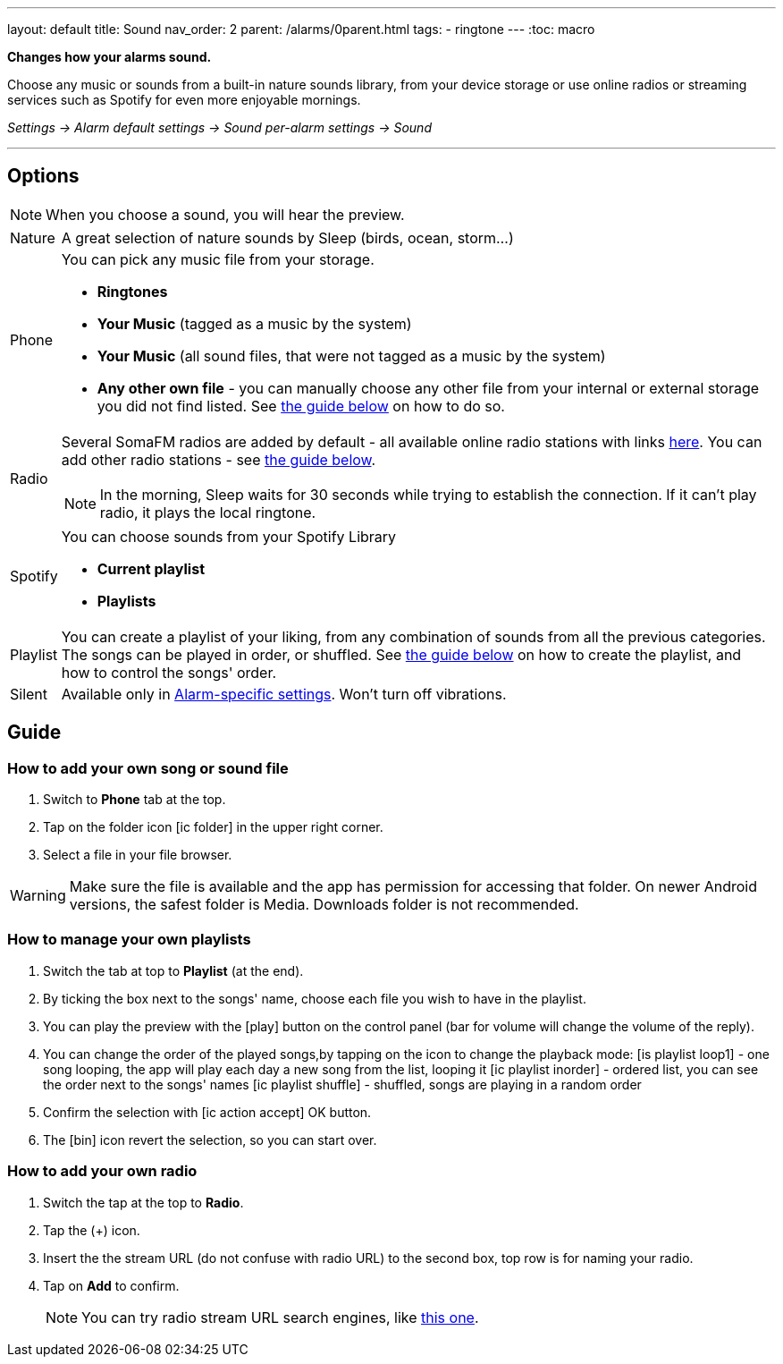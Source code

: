 ---
layout: default
title: Sound
nav_order: 2
parent: /alarms/0parent.html
tags:
- ringtone
---
:toc: macro

*Changes how your alarms sound.*

Choose any music or sounds from a built-in nature sounds library, from your device storage or use online radios or streaming services such as Spotify for even more enjoyable mornings.

_Settings -> Alarm default settings -> Sound_
_per-alarm settings -> Sound_

---

toc::[]
:toclevels: 3


== Options

NOTE: When you choose a sound, you will hear the preview.

[horizontal]
Nature:: A great selection of nature sounds by Sleep (birds, ocean, storm...)
Phone:: You can pick any music file from your storage.
* *Ringtones*
* *Your Music* (tagged as a music by the system)
* *Your Music* (all sound files, that were not tagged as a music by the system)
* *Any other own file* - you can manually choose any other file from your internal or external storage you did not find listed. See <<guide_song, the guide below>> on how to do so.
+
Radio[[radio]]:: Several SomaFM radios are added by default - all available online radio stations with links https://sleep.urbandroid.org/radio/radio.txt[here]. You can add other radio stations - see <<guide_radio, the guide below>>.
+
NOTE: In the morning, Sleep waits for 30 seconds while trying to establish the connection. If it can’t play radio, it plays the local ringtone.
+
Spotify:: You can choose sounds from your Spotify Library
* *Current playlist*
* *Playlists*
Playlist:: You can create a playlist of your liking, from any combination of sounds from all the previous categories. The songs can be played in order, or shuffled. See <<guide_playlist, the guide below>> on how to create the playlist, and how to control the songs' order.
Silent:: Available only in <</alarm_settings#per-alarm, Alarm-specific settings>>. Won't turn off vibrations.

== Guide

=== How to add your own song or sound file [[guide_song]]

. Switch to *Phone* tab at the top.
. Tap on the folder icon icon:ic_folder[] in the upper right corner.
. Select a file in your file browser.

WARNING: Make sure the file is available and the app has permission for accessing that folder. On newer Android versions, the safest folder is Media. Downloads folder is not recommended.


//video::TWXKkFV2zS4[youtube]


=== How to manage your own playlists[[guide_playlist]]

. Switch the tab at top to *Playlist* (at the end).
. By ticking the box next to the songs' name, choose each file you wish to have in the playlist.
. You can play the preview with the icon:play[] button on the control panel (bar for volume will change the volume of the reply).
. You can change the order of the played songs,by tapping on the icon to change the playback mode:
 icon:is_playlist_loop1[] - one song looping, the app will play each day a new song from the list, looping it
 icon:ic_playlist_inorder[] - ordered list, you can see the order next to the songs' names
 icon:ic_playlist_shuffle[] -  shuffled, songs are playing in a random order
. Confirm the selection with icon:ic_action_accept[] OK button.
. The icon:bin[] icon revert the selection, so you can start over.

//video::Dr9EnzTFHY4[youtube]


=== How to add your own radio [[guide_radio]]

. Switch the tap at the top to *Radio*.
. Tap the (+) icon.
. Insert the the stream URL (do not confuse with radio URL) to the second box, top row is for naming your radio.
. Tap on *Add* to confirm.
+
NOTE: You can try radio stream URL search engines, like https://streamurl.link/[this one].
+









